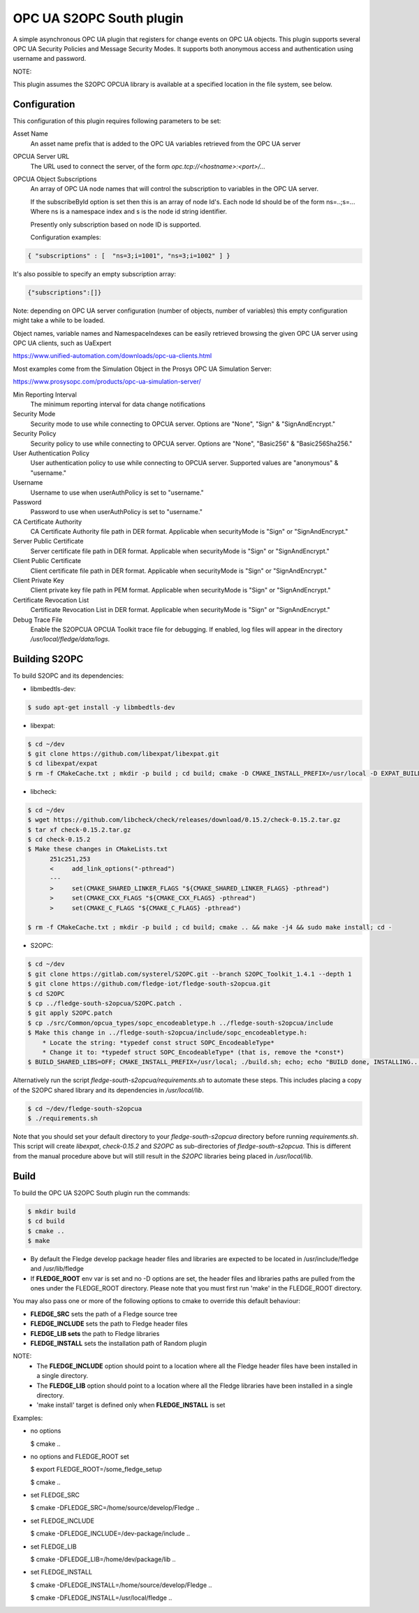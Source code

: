 ========================================================================
OPC UA S2OPC South plugin 
========================================================================

A simple asynchronous OPC UA plugin that registers for change events on
OPC UA objects.
This plugin supports several OPC UA Security Policies and Message Security Modes.
It supports both anonymous access and authentication using username and password.

NOTE:

This plugin assumes the S2OPC OPCUA library is available at a specified location
in the file system, see below.

Configuration
-------------

This configuration of this plugin requires following parameters to be set:

Asset Name
  An asset name prefix that is added to the OPC UA variables retrieved from the OPC UA server

OPCUA Server URL
  The URL used to connect the server, of the form *opc.tcp://<hostname>:<port>/...*

OPCUA Object Subscriptions
  An array of OPC UA node names that will control the subscription to
  variables in the OPC UA server.

  If the subscribeById option is set then this is an array of node
  Id's. Each node Id should be of the form ns=..;s=... Where ns is a
  namespace index and s is the node id string identifier.

  Presently only subscription based on node ID is supported.
  
  Configuration examples:

.. code-block:: console

    { "subscriptions" : [  "ns=3;i=1001", "ns=3;i=1002" ] }

It's also possible to specify an empty subscription array:

.. code-block:: console

    {"subscriptions":[]}

Note: depending on OPC UA server configuration (number of objects, number of variables)
this empty configuration might take a while to be loaded.

Object names, variable names and NamespaceIndexes can be easily retrieved
browsing the given OPC UA server using OPC UA clients, such as UaExpert

https://www.unified-automation.com/downloads/opc-ua-clients.html

Most examples come from the Simulation Object in the Prosys OPC UA Simulation Server:

https://www.prosysopc.com/products/opc-ua-simulation-server/

Min Reporting Interval
  The minimum reporting interval for data change notifications

Security Mode
  Security mode to use while connecting to OPCUA server. Options are "None", "Sign" & "SignAndEncrypt."

Security Policy
  Security policy to use while connecting to OPCUA server. Options are "None", "Basic256" & "Basic256Sha256."

User Authentication Policy
  User authentication policy to use while connecting to OPCUA server. Supported values are "anonymous" & "username."

Username
  Username to use when userAuthPolicy is set to "username."

Password
  Password to use when userAuthPolicy is set to "username."

CA Certificate Authority
  CA Certificate Authority file path in DER format. Applicable when securityMode is "Sign" or "SignAndEncrypt."

Server Public Certificate
  Server certificate file path in DER format. Applicable when securityMode is "Sign" or "SignAndEncrypt."

Client Public Certificate
  Client certificate file path in DER format. Applicable when securityMode is "Sign" or "SignAndEncrypt."

Client Private Key
  Client private key file path in PEM format. Applicable when securityMode is "Sign" or "SignAndEncrypt."

Certificate Revocation List
  Certificate Revocation List in DER format. Applicable when securityMode is "Sign" or "SignAndEncrypt."

Debug Trace File
  Enable the S2OPCUA OPCUA Toolkit trace file for debugging. If enabled, log files will appear in the directory */usr/local/fledge/data/logs*.

Building S2OPC
------------------

To build S2OPC and its dependencies:

* libmbedtls-dev:
.. code-block:: console

  $ sudo apt-get install -y libmbedtls-dev

* libexpat:
.. code-block:: console

  $ cd ~/dev
  $ git clone https://github.com/libexpat/libexpat.git
  $ cd libexpat/expat
  $ rm -f CMakeCache.txt ; mkdir -p build ; cd build; cmake -D CMAKE_INSTALL_PREFIX=/usr/local -D EXPAT_BUILD_PKGCONFIG=ON -D EXPAT_ENABLE_INSTALL=ON -D EXPAT_SHARED_LIBS=ON .. && make -j4 && sudo make install; cd -

* libcheck:
.. code-block:: console

  $ cd ~/dev
  $ wget https://github.com/libcheck/check/releases/download/0.15.2/check-0.15.2.tar.gz
  $ tar xf check-0.15.2.tar.gz
  $ cd check-0.15.2
  $ Make these changes in CMakeLists.txt
        251c251,253
        <     add_link_options("-pthread")
        ---
        >     set(CMAKE_SHARED_LINKER_FLAGS "${CMAKE_SHARED_LINKER_FLAGS} -pthread")
        >     set(CMAKE_CXX_FLAGS "${CMAKE_CXX_FLAGS} -pthread")
        >     set(CMAKE_C_FLAGS "${CMAKE_C_FLAGS} -pthread")

  $ rm -f CMakeCache.txt ; mkdir -p build ; cd build; cmake .. && make -j4 && sudo make install; cd -

* S2OPC:
.. code-block:: console

  $ cd ~/dev
  $ git clone https://gitlab.com/systerel/S2OPC.git --branch S2OPC_Toolkit_1.4.1 --depth 1
  $ git clone https://github.com/fledge-iot/fledge-south-s2opcua.git
  $ cd S2OPC
  $ cp ../fledge-south-s2opcua/S2OPC.patch .
  $ git apply S2OPC.patch
  $ cp ./src/Common/opcua_types/sopc_encodeabletype.h ../fledge-south-s2opcua/include
  $ Make this change in ../fledge-south-s2opcua/include/sopc_encodeabletype.h:
      * Locate the string: *typedef const struct SOPC_EncodeableType*
      * Change it to: *typedef struct SOPC_EncodeableType* (that is, remove the *const*)
  $ BUILD_SHARED_LIBS=OFF; CMAKE_INSTALL_PREFIX=/usr/local; ./build.sh; echo; echo "BUILD done, INSTALLING..."; echo; cd build; sudo make install; cd -

Alternatively run the script *fledge-south-s2opcua/requirements.sh* to automate these steps.
This includes placing a copy of the S2OPC shared library and its dependencies in */usr/local/lib*.

.. code-block:: console

  $ cd ~/dev/fledge-south-s2opcua
  $ ./requirements.sh
  
Note that you should set your default directory to your *fledge-south-s2opcua* directory before running *requirements.sh*.
This script will create *libexpat*, *check-0.15.2* and *S2OPC* as sub-directories of *fledge-south-s2opcua*.
This is different from the manual procedure above but will still result in the *S2OPC* libraries being placed in */usr/local/lib*.

Build
-----

To build the OPC UA S2OPC South plugin run the commands:

.. code-block:: console

  $ mkdir build
  $ cd build
  $ cmake ..
  $ make

- By default the Fledge develop package header files and libraries
  are expected to be located in /usr/include/fledge and /usr/lib/fledge
- If **FLEDGE_ROOT** env var is set and no -D options are set,
  the header files and libraries paths are pulled from the ones under the
  FLEDGE_ROOT directory.
  Please note that you must first run 'make' in the FLEDGE_ROOT directory.

You may also pass one or more of the following options to cmake to override 
this default behaviour:

- **FLEDGE_SRC** sets the path of a Fledge source tree
- **FLEDGE_INCLUDE** sets the path to Fledge header files
- **FLEDGE_LIB sets** the path to Fledge libraries
- **FLEDGE_INSTALL** sets the installation path of Random plugin

NOTE:
 - The **FLEDGE_INCLUDE** option should point to a location where all the Fledge 
   header files have been installed in a single directory.
 - The **FLEDGE_LIB** option should point to a location where all the Fledge
   libraries have been installed in a single directory.
 - 'make install' target is defined only when **FLEDGE_INSTALL** is set

Examples:

- no options

  $ cmake ..

- no options and FLEDGE_ROOT set

  $ export FLEDGE_ROOT=/some_fledge_setup

  $ cmake ..

- set FLEDGE_SRC

  $ cmake -DFLEDGE_SRC=/home/source/develop/Fledge  ..

- set FLEDGE_INCLUDE

  $ cmake -DFLEDGE_INCLUDE=/dev-package/include ..
- set FLEDGE_LIB

  $ cmake -DFLEDGE_LIB=/home/dev/package/lib ..
- set FLEDGE_INSTALL

  $ cmake -DFLEDGE_INSTALL=/home/source/develop/Fledge ..

  $ cmake -DFLEDGE_INSTALL=/usr/local/fledge ..
